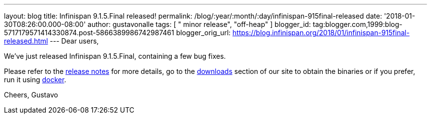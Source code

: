 ---
layout: blog
title: Infinispan 9.1.5.Final released!
permalink: /blog/:year/:month/:day/infinispan-915final-released
date: '2018-01-30T08:26:00.000-08:00'
author: gustavonalle
tags: [ " minor release", "off-heap" ]
blogger_id: tag:blogger.com,1999:blog-5717179571414330874.post-5866389986742987461
blogger_orig_url: https://blog.infinispan.org/2018/01/infinispan-915final-released.html
---
Dear users,

We've just released Infinispan 9.1.5.Final, containing a few bug
fixes.

Please refer to the
https://issues.jboss.org/secure/ReleaseNote.jspa?projectId=12310799&version=12336457[release
notes] for more details, go to the
http://infinispan.org/download/[downloads] section of our site to obtain
the binaries or if you prefer, run it using
https://github.com/jboss-dockerfiles/infinispan/tree/master/server[docker].


Cheers,
Gustavo

